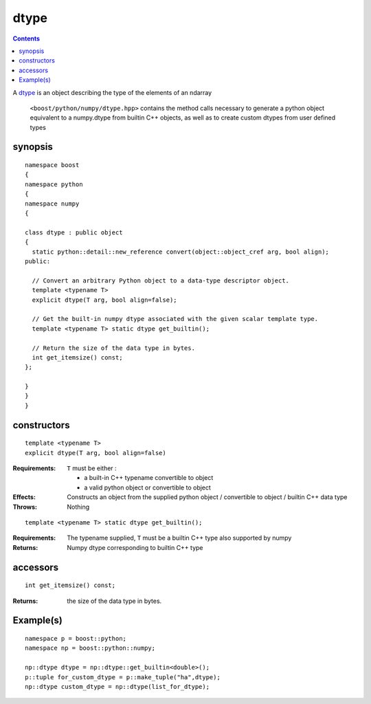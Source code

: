 dtype
=====

.. contents ::

A `dtype`_ is an object describing the type of the elements of an ndarray

.. _dtype: http://docs.scipy.org/doc/numpy/reference/arrays.dtypes.html#data-type-objects-dtype

 ``<boost/python/numpy/dtype.hpp>`` contains the method calls necessary to generate a python object equivalent to a numpy.dtype from builtin C++ objects, as well as to create custom dtypes from user defined types


synopsis
--------

::

  namespace boost 
  {
  namespace python
  {
  namespace numpy 
  {

  class dtype : public object 
  {
    static python::detail::new_reference convert(object::object_cref arg, bool align);
  public:

    // Convert an arbitrary Python object to a data-type descriptor object.
    template <typename T>
    explicit dtype(T arg, bool align=false);

    // Get the built-in numpy dtype associated with the given scalar template type.
    template <typename T> static dtype get_builtin();

    // Return the size of the data type in bytes.
    int get_itemsize() const;
  };

  } 
  } 
  } 

constructors
------------

::

  template <typename T>
  explicit dtype(T arg, bool align=false)

:Requirements: ``T`` must be either :

               * a built-in C++ typename convertible to object
               * a valid python object or convertible to object

:Effects: Constructs an object from the supplied python object / convertible 
          to object / builtin C++ data type

:Throws: Nothing

::

  template <typename T> static dtype get_builtin();
  
:Requirements: The typename supplied, ``T`` must be a builtin C++ type also supported by numpy

:Returns: Numpy dtype corresponding to builtin C++ type

accessors
---------

::

  int get_itemsize() const;

:Returns: the size of the data type in bytes.


Example(s)
----------

::

  namespace p = boost::python;
  namespace np = boost::python::numpy;

  np::dtype dtype = np::dtype::get_builtin<double>();
  p::tuple for_custom_dtype = p::make_tuple("ha",dtype);
  np::dtype custom_dtype = np::dtype(list_for_dtype);

